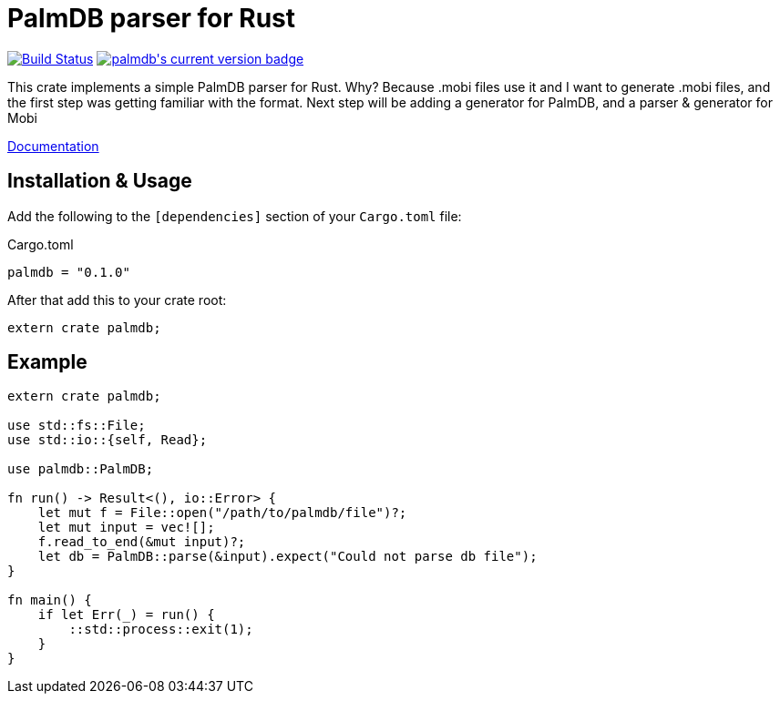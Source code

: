 = PalmDB parser for Rust

++++
<a href="https://travis-ci.org/pwoolcoc/palmdb-rs"><img src="https://travis-ci.org/pwoolcoc/palmdb-rs.svg?branch=master" title="Build Status" alt="Build Status"></a>
<a href="https://crates.io/crates/palmdb"><img src="https://img.shields.io/crates/v/palmdb.svg" alt="palmdb's current version badge" title="palmdb's current version badge"></a>
++++

This crate implements a simple PalmDB parser for Rust. Why? Because .mobi 
files use it and I want to generate .mobi files, and the first step was getting
familiar with the format. Next step will be adding a generator for PalmDB, and a
parser & generator for Mobi

https://docs.rs/palmdb[Documentation]

== Installation & Usage

Add the following to the `[dependencies]` section of your `Cargo.toml` file:

.Cargo.toml
----
palmdb = "0.1.0"
----

After that add this to your crate root:

----
extern crate palmdb;
----

== Example

----
extern crate palmdb;

use std::fs::File;
use std::io::{self, Read};

use palmdb::PalmDB;

fn run() -> Result<(), io::Error> {
    let mut f = File::open("/path/to/palmdb/file")?;
    let mut input = vec![];
    f.read_to_end(&mut input)?;
    let db = PalmDB::parse(&input).expect("Could not parse db file");
}

fn main() {
    if let Err(_) = run() {
        ::std::process::exit(1);
    }
}
----
